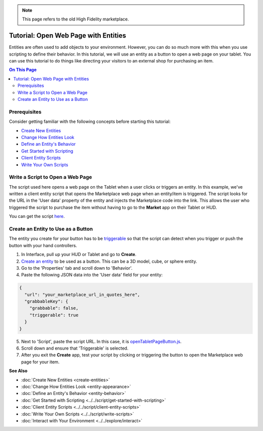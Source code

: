 .. note:: This page refers to the old High Fidelity marketplace.

#####################################
Tutorial: Open Web Page with Entities
#####################################

Entities are often used to add objects to your environment. However, you can do so much more with this when you use scripting to define their behavior. In this tutorial, we will use an entity as a button to open a web page on your tablet. You can use this tutorial to do things like directing your visitors to an external shop for purchasing an item.

.. contents:: On This Page
    :depth: 2

-------------
Prerequisites
-------------

Consider getting familiar with the following concepts before starting this tutorial:

- `Create New Entities <create-entities>`_
- `Change How Entities Look <entity-appearance>`_
- `Define an Entity's Behavior <entity-behavior>`_
- `Get Started with Scripting <../../script/get-started-with-scripting>`_
- `Client Entity Scripts <../../script/client-entity-scripts>`_
- `Write Your Own Scripts <../../script/write-scripts>`_

---------------------------------
Write a Script to Open a Web Page
---------------------------------

The script used here opens a web page on the Tablet when a user clicks or triggers an entity. In this example, we've written a client entity script that opens the Marketplace web page when an entity/item is triggered. The script looks for the URL in the 'User data' property of the entity and injects the Marketplace code into the link. This allows the user who triggered the script to purchase the item without having to go to the **Market** app on their Tablet or HUD.

You can get the script `here <https://open-tablet-to-page.glitch.me/openTabletPageButton.js>`_.

-----------------------------------
Create an Entity to Use as a Button
-----------------------------------

The entity you create for your button has to be `triggerable <entity-behavior.html#set-an-entity-to-trigger-scripts>`_ so that the script can detect when you trigger or push the button with your hand controllers.

1. In Interface, pull up your HUD or Tablet and go to **Create**.
2. `Create an entity <create-entities>`_ to be used as a button. This can be a 3D model, cube, or sphere entity.
3. Go to the 'Properties' tab and scroll down to 'Behavior'.
4. Paste the following JSON data into the 'User data' field for your entity:

.. code-block:: json

	{
	  "url": "your_marketplace_url_in_quotes_here",
	  "grabbableKey": {
	    "grabbable": false,
	    "triggerable": true
	  }
	}

5. Next to 'Script', paste the script URL. In this case, it is `openTabletPageButton.js <https://open-tablet-to-page.glitch.me/openTabletPageButton.js>`_.
6. Scroll down and ensure that 'Triggerable' is selected.
7. After you exit the **Create** app, test your script by clicking or triggering the button to open the Marketplace web page for your item.

.. video:: ../../_static/videos/open-page.webm
   :autoplay:
   :nocontrols:
   :loop:
   :muted:
   :additionalsource: ../../_static/videos/open-page.mp4

**See Also**

+ :doc:`Create New Entities <create-entities>`
+ :doc:`Change How Entities Look <entity-appearance>`
+ :doc:`Define an Entity's Behavior <entity-behavior>`
+ :doc:`Get Started with Scripting <../../script/get-started-with-scripting>`
+ :doc:`Client Entity Scripts <../../script/client-entity-scripts>`
+ :doc:`Write Your Own Scripts <../../script/write-scripts>`
+ :doc:`Interact with Your Environment <../../explore/interact>`
